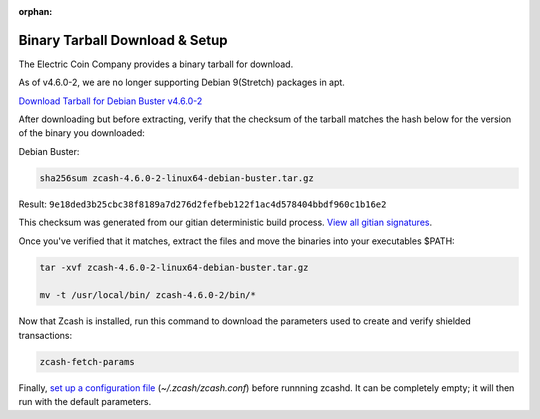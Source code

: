 :orphan:

.. _install-binary-tarball-guide:

Binary Tarball Download & Setup
===============================

The Electric Coin Company provides a binary tarball for download.

As of v4.6.0-2, we are no longer supporting Debian 9(Stretch) packages in apt.

`Download Tarball for Debian Buster v4.6.0-2 <https://z.cash/downloads/zcash-4.6.0-2-linux64-debian-buster.tar.gz>`_

After downloading but before extracting, verify that the checksum of the tarball matches the hash below for the version of the binary you downloaded:

Debian Buster:

.. code-block:: bash

   sha256sum zcash-4.6.0-2-linux64-debian-buster.tar.gz

Result: ``9e18ded3b25cbc38f8189a7d276d2fefbeb122f1ac4d578404bbdf960c1b16e2``

This checksum was generated from our gitian deterministic build process. `View all gitian signatures <https://github.com/zcash/gitian.sigs/tree/master>`_.

Once you've verified that it matches, extract the files and move the binaries into your executables $PATH: 

.. code-block:: bash

    tar -xvf zcash-4.6.0-2-linux64-debian-buster.tar.gz

    mv -t /usr/local/bin/ zcash-4.6.0-2/bin/*

Now that Zcash is installed, run this command to download the parameters used to create and verify shielded transactions:

.. code-block:: bash 

    zcash-fetch-params

Finally, `set up a configuration file <https://zcash.readthedocs.io/en/latest/rtd_pages/zcash_conf_guide.html>`_ (`~/.zcash/zcash.conf`) before runnning zcashd. It can be completely empty; it will then run with the default parameters.
